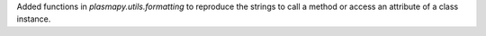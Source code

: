 Added functions in `plasmapy.utils.formatting` to reproduce the strings
to call a method or access an attribute of a class instance.
